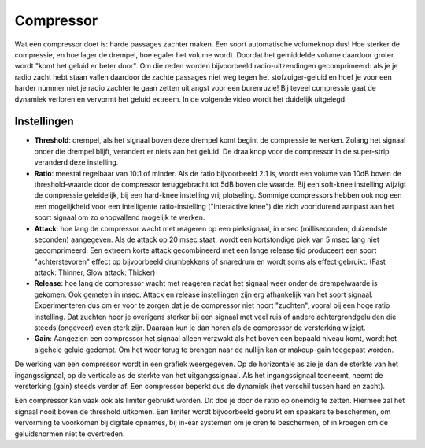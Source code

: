 Compressor
==========
Wat een compressor doet is: harde passages zachter maken. Een soort automatische volumeknop dus! Hoe sterker de compressie, en hoe lager de drempel, hoe egaler het volume wordt. Doordat het gemiddelde volume daardoor groter wordt "komt het geluid er beter door". Om die reden worden bijvoorbeeld radio-uitzendingen gecomprimeerd: als je je radio zacht hebt staan vallen daardoor de zachte passages niet weg tegen het stofzuiger-geluid en hoef je voor een harder nummer niet je radio zachter te gaan zetten uit angst voor een burenruzie! Bij teveel compressie gaat de dynamiek verloren en vervormt het geluid extreem. In de volgende video wordt het duidelijk uitgelegd:

.. youtube:: bAA0kKEFByQ
   :width: 100%

Instellingen
-------------
- **Threshold**: drempel, als het signaal boven deze drempel komt begint de compressie te werken. Zolang het signaal onder die drempel blijft, verandert er niets aan het geluid. De draaiknop voor de compressor in de super-strip veranderd deze instelling.
- **Ratio**: meestal regelbaar van 10:1 of minder. Als de ratio bijvoorbeeld 2:1 is, wordt een volume van 10dB boven de threshold-waarde door de compressor teruggebracht tot 5dB boven die waarde. Bij een soft-knee instelling wijzigt de compressie geleidelijk, bij een hard-knee instelling vrij plotseling. Sommige compressors hebben ook nog een een mogelijkheid voor een intelligente ratio-instelling ("interactive knee") die zich voortdurend aanpast aan het soort signaal om zo onopvallend mogelijk te werken.
- **Attack**: hoe lang de compressor wacht met reageren op een pieksignaal, in msec (milliseconden, duizendste seconden) aangegeven. Als de attack op 20 msec staat, wordt een kortstondige piek van 5 msec lang niet gecomprimeerd. Een extreem korte attack gecombineerd met een lange release tijd produceert een soort "achterstevoren" effect op bijvoorbeeld drumbekkens of snaredrum en wordt soms als effect gebruikt. (Fast attack: Thinner, Slow attack: Thicker)
- **Release**: hoe lang de compressor wacht met reageren nadat het signaal weer onder de drempelwaarde is gekomen. Ook gemeten in msec. Attack en release instellingen zijn erg afhankelijk van het soort signaal. Experimenteren dus om er voor te zorgen dat je de compressor niet hoort "zuchten", vooral bij een hoge ratio instelling. Dat zuchten hoor je overigens sterker bij een signaal met veel ruis of andere achtergrondgeluiden die steeds (ongeveer) even sterk zijn. Daaraan kun je dan horen als de compressor de versterking wijzigt.
- **Gain**: Aangezien een compressor het signaal alleen verzwakt als het boven een bepaald niveau komt, wordt het algehele geluid gedempt. Om het weer terug te brengen naar de nullijn kan er makeup-gain toegepast worden.

De werking van een compressor wordt in een grafiek weergegeven. Op de horizontale as zie je dan de sterkte van het ingangssignaal, op de verticale as de sterkte van het uitgangssignaal. Als het ingangssignaal toeneemt, neemt de versterking (gain) steeds verder af. Een compressor beperkt dus de dynamiek (het verschil tussen hard en zacht).

.. image:: /images/compressie_grafiek.gif

Een compressor kan vaak ook als limiter gebruikt worden. Dit doe je door de ratio op oneindig te zetten. Hiermee zal het signaal nooit boven de threshold uitkomen. Een limiter wordt bijvoorbeeld gebruikt om speakers te beschermen, om vervorming te voorkomen bij digitale opnames, bij in-ear systemen om je oren te beschermen, of in kroegen om de geluidsnormen niet te overtreden.